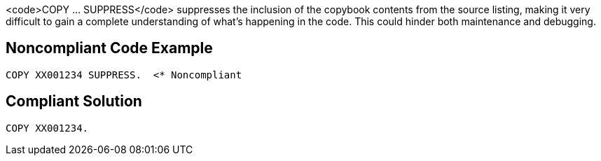 <code>COPY ... SUPPRESS</code> suppresses the inclusion of the copybook contents from the source listing, making it very difficult to gain a complete understanding of what's happening in the code. This could hinder both maintenance and debugging.


== Noncompliant Code Example

----
COPY XX001234 SUPPRESS.  <* Noncompliant
----


== Compliant Solution

----
COPY XX001234.
----

